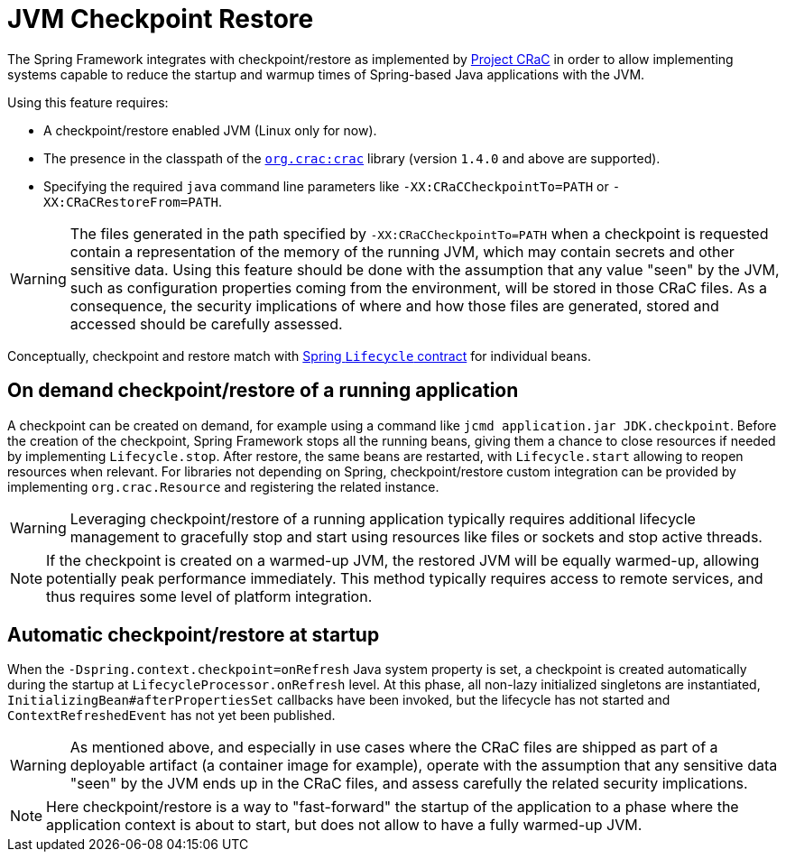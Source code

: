 [[checkpoint-restore]]
= JVM Checkpoint Restore

The Spring Framework integrates with checkpoint/restore as implemented by https://github.com/CRaC/docs[Project CRaC] in order to allow implementing systems capable to reduce the startup and warmup times of Spring-based Java applications with the JVM.

Using this feature requires:

* A checkpoint/restore enabled JVM (Linux only for now).
* The presence in the classpath of the https://github.com/CRaC/org.crac[`org.crac:crac`] library (version `1.4.0` and above are supported).
* Specifying the required `java` command line parameters like `-XX:CRaCCheckpointTo=PATH` or `-XX:CRaCRestoreFrom=PATH`.

WARNING: The files generated in the path specified by `-XX:CRaCCheckpointTo=PATH` when a checkpoint is requested contain a representation of the memory of the running JVM, which may contain secrets and other sensitive data. Using this feature should be done with the assumption that any value "seen" by the JVM, such as configuration properties coming from the environment, will be stored in those CRaC files. As a consequence, the security implications of where and how those files are generated, stored and accessed should be carefully assessed.

Conceptually, checkpoint and restore match with xref:core/beans/factory-nature.adoc#beans-factory-lifecycle-processor[Spring `Lifecycle` contract] for individual beans.

== On demand checkpoint/restore of a running application

A checkpoint can be created on demand, for example using a command like `jcmd application.jar JDK.checkpoint`. Before the creation of the checkpoint, Spring Framework
stops all the running beans, giving them a chance to close resources if needed by implementing `Lifecycle.stop`. After restore, the same beans are restarted, with `Lifecycle.start` allowing to reopen resources when relevant. For libraries not depending on Spring, checkpoint/restore custom integration can be provided by implementing `org.crac.Resource` and registering the related instance.

WARNING: Leveraging checkpoint/restore of a running application typically requires additional lifecycle management to gracefully stop and start using resources like files or sockets and stop active threads.

NOTE: If the checkpoint is created on a warmed-up JVM, the restored JVM will be equally warmed-up, allowing potentially peak performance immediately. This method typically requires access to remote services, and thus requires some level of platform integration.

== Automatic checkpoint/restore at startup

When the `-Dspring.context.checkpoint=onRefresh` Java system property is set, a checkpoint is created automatically during
the startup at `LifecycleProcessor.onRefresh` level. At this phase, all non-lazy initialized singletons are instantiated,
`InitializingBean#afterPropertiesSet` callbacks have been invoked, but the lifecycle has not started and
`ContextRefreshedEvent` has not yet been published.

WARNING: As mentioned above, and especially in use cases where the CRaC files are shipped as part of a deployable artifact (a container image for example), operate with the assumption that any sensitive data "seen" by the JVM ends up in the CRaC files, and assess carefully the related security implications.

NOTE: Here checkpoint/restore is a way to "fast-forward" the startup of the application to a phase where the application context is about to start, but does not allow to have a fully warmed-up JVM.
